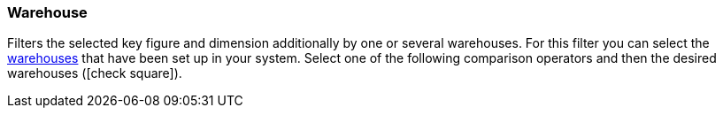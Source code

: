=== Warehouse

Filters the selected key figure and dimension additionally by one or several warehouses.
For this filter you can select the <<stock-management/setting-up-a-warehouse#, warehouses>> that have been set up in your system.
Select one of the following comparison operators and then the desired warehouses (icon:check-square[role="blue"]).
